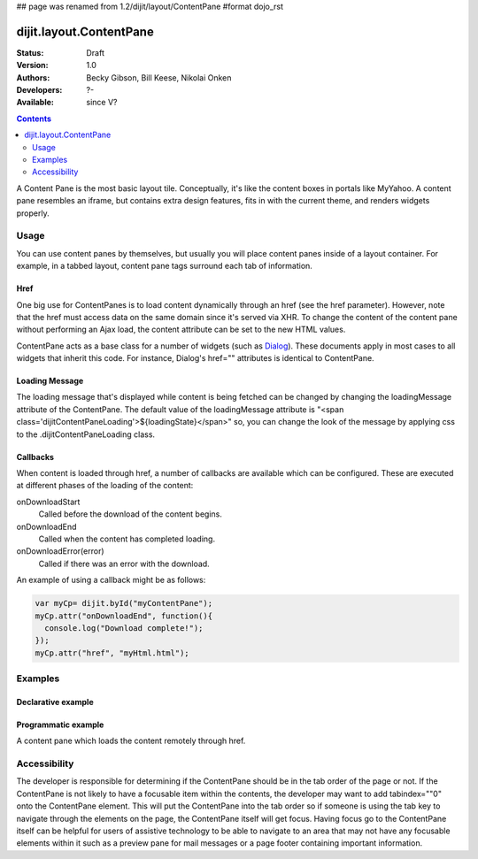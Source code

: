 ## page was renamed from 1.2/dijit/layout/ContentPane
#format dojo_rst

dijit.layout.ContentPane
========================

:Status: Draft
:Version: 1.0
:Authors: Becky Gibson, Bill Keese, Nikolai Onken
:Developers: ?-
:Available: since V?

.. contents::
    :depth: 2

A Content Pane is the most basic layout tile. Conceptually, it's like the content boxes in portals like MyYahoo. A content pane resembles an iframe, but contains extra design features, fits in with the current theme, and renders widgets properly.

=====
Usage
=====

You can use content panes by themselves, but usually you will place content panes inside of a layout container. For example, in a tabbed layout, content pane tags surround each tab of information. 

Href
----

One big use for ContentPanes is to load content dynamically through an href (see the href parameter).
However, note that the href must access data on the same domain since it's served via XHR.  To change the content of the content pane without performing an Ajax load, the content attribute can be set to the new HTML values.

ContentPane acts as a base class for a number of widgets (such as `Dialog <dijit/Dialog>`_). These documents apply in most cases to all widgets that inherit this code. For instance, Dialog's href="" attributes is identical to ContentPane.

Loading Message
---------------

The loading message that's displayed while content is being fetched can be changed by changing the loadingMessage attribute of the ContentPane.  The default value of the loadingMessage attribute is "<span class='dijitContentPaneLoading'>${loadingState}</span>" so, you can change the look of the message by applying css to the .dijitContentPaneLoading class. 
 

Callbacks
---------
When content is loaded through href, a number of callbacks are available which can be configured.  These are executed at different phases of the loading of the content:

onDownloadStart
  Called before the download of the content begins.

onDownloadEnd
  Called when the content has completed loading.

onDownloadError(error)
  Called if there was an error with the download.

An example of using a callback might be as follows:

.. code-block :: javascript

  var myCp= dijit.byId("myContentPane");
  myCp.attr("onDownloadEnd", function(){
    console.log("Download complete!");
  });
  myCp.attr("href", "myHtml.html");


========
Examples
========

Declarative example
-------------------

.. cv-compound::

  .. cv:: javascript

    <script type="text/javascript">
      dojo.require("dijit.layout.ContentPane");
    </script>

  .. cv:: html

    <div dojoType="dijit.layout.ContentPane">
      Hi, pretty boring huh?
    </div>


Programmatic example
--------------------

.. cv-compound::
  
  Create a ContentPane from an existing DIV, and replace it's content:

  .. cv:: javascript

    <script type="text/javascript">
      dojo.require("dijit.layout.ContentPane");
      dojo.addOnLoad(function(){
          new dijit.layout.ContentPane({
              content:"<p>Optionally set new content now</p>",
              style:"height:125px"
          }, "targetID");
      });
    </script>

  .. cv:: html

    <div id="targetID">
      I get replaced.
    </div>


.. cv-compound::

   Create an entirely new ContentPane from no DOM, and place in Some node byID:

  .. cv:: javascript

    <script type="text/javascript">
      dojo.require("dijit.layout.ContentPane");
      dojo.addOnLoad(function(){
          new dijit.layout.ContentPane({
              content:"<p>I am initial content</p>",
              style:"height:125px"
          }).placeAt("targetIDtoo");
      });
    </script>

  .. cv:: html

    <div id="targetIDtoo">
      A contentPane will appear here:
    </div>


A content pane which loads the content remotely through href. 

.. cv-compound::

  .. cv:: javascript

    <script type="text/javascript">
      dojo.require("dijit.layout.ContentPane");
      dojo.addOnLoad(function(){
          new dijit.layout.ContentPane({
              href:"/layout/doc1.html",
              style:"height:125px",
			  onDownloadEnd: function(){
				console.log("Download complete!");}
          }).placeAt("cPane");
      });
    </script>

  .. cv:: html

    <div id="cPane">
      The contentPane loads the content remotely:
    </div>

=============
Accessibility
=============

The developer is responsible for determining if the ContentPane should be in the tab order of the page or not. If the ContentPane is not likely to have a focusable item within the contents, the developer may want to add tabindex=""0" onto the ContentPane element. This will put the ContentPane into the tab order so if someone is using the tab key to navigate through the elements on the page, the ContentPane itself will get focus. Having focus go to the ContentPane itself can be helpful for users of assistive technology to be able to navigate to an area that may not have any focusable elements within it such as a preview pane for mail messages or a page footer containing important information.
